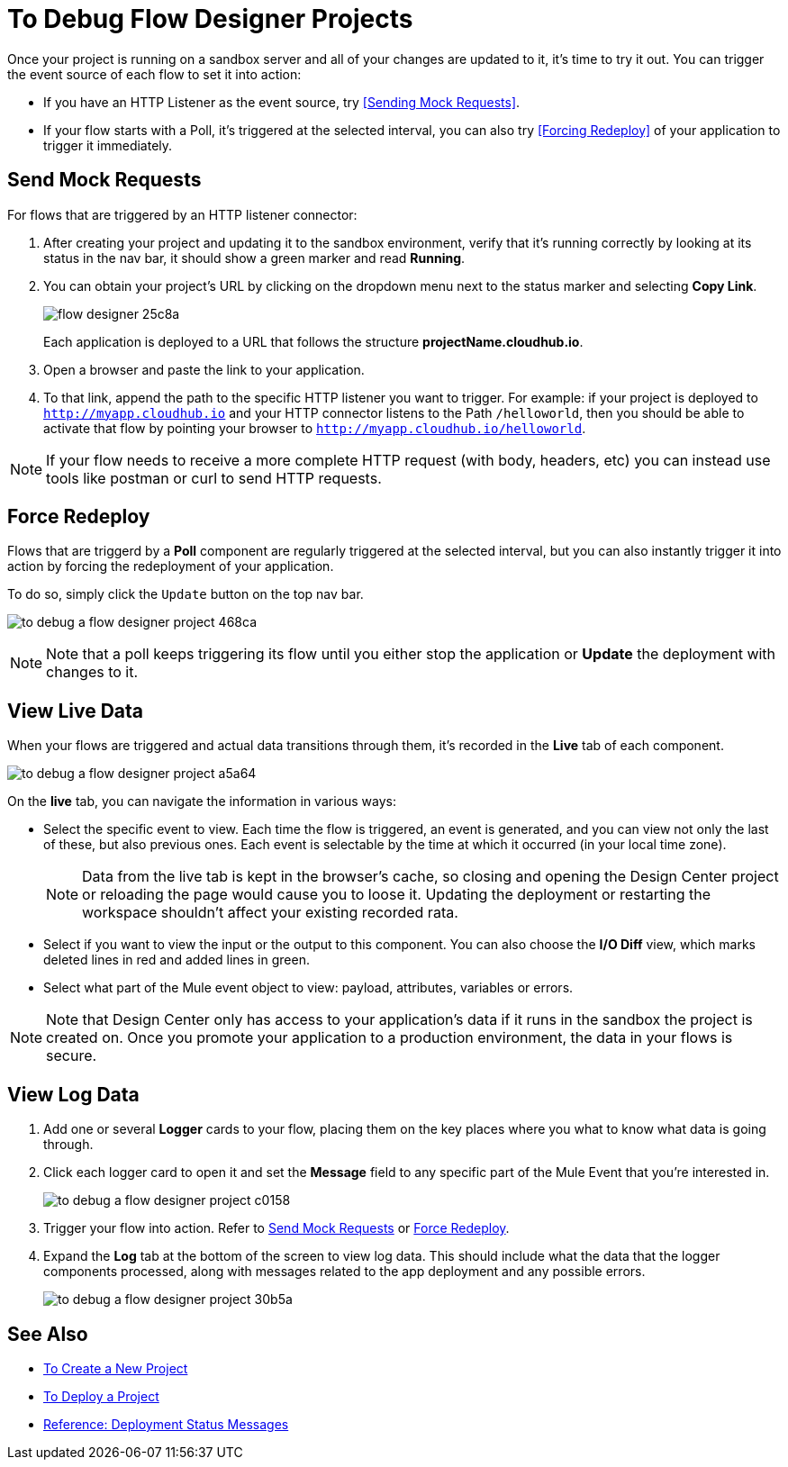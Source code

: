 = To Debug Flow Designer Projects

Once your project is running on a sandbox server and all of your changes are updated to it, it's time to try it out. You can trigger the event source of each flow to set it into action:

* If you have an HTTP Listener as the event source, try <<Sending Mock Requests>>.
* If your flow starts with a Poll, it's triggered at the selected interval, you can also try <<Forcing Redeploy>> of your application to trigger it immediately.


////
As the components in a flow are triggered in sequence, they turn green or red depending on if they raise any exceptions.
////

== Send Mock Requests

For flows that are triggered by an HTTP listener connector:


. After creating your project and updating it to the sandbox environment, verify that it's running correctly by looking at its status in the nav bar, it should show a green marker and read *Running*.

. You can obtain your project's URL by clicking on the dropdown menu next to the status marker and selecting *Copy Link*.
+
image:flow-designer-25c8a.png[]

+
Each application is deployed to a URL that follows the structure *projectName.cloudhub.io*.

. Open a browser and paste the link to your application.

. To that link, append the path to the specific HTTP listener you want to trigger. For example: if your project is deployed to `http://myapp.cloudhub.io` and your HTTP connector listens to the Path `/helloworld`, then you should be able to activate that flow by pointing your browser to `http://myapp.cloudhub.io/helloworld`.

[NOTE]
If your flow needs to receive a more complete HTTP request (with body, headers, etc) you can instead use tools like postman or curl to send HTTP requests.







////
=== Try button

If any of the flows on your project are triggered by a link:/mule-user-guide/v/3.8/poll-reference[Poll] element, then you can trigger that flow manually by clicking on the *Try* button.

image:

////




== Force Redeploy



Flows that are triggerd by a *Poll* component are regularly triggered at the selected interval, but you can also instantly trigger it into action by forcing the redeployment of your application.

To do so, simply click the `Update` button on the top nav bar.

image:to-debug-a-flow-designer-project-468ca.png[]


[NOTE]
Note that a poll keeps triggering its flow until you either stop the application or *Update* the deployment with changes to it.


== View Live Data


When your flows are triggered and actual data transitions through them, it's recorded in the *Live* tab of each component.


image:to-debug-a-flow-designer-project-a5a64.png[]


On the *live* tab, you can navigate the information in various ways:

* Select the specific event to view. Each time the flow is triggered, an event is generated, and you can view not only the last of these, but also previous ones. Each event is selectable by the time at which it occurred (in your local time zone).

+
[NOTE]
Data from the live tab is kept in the browser's cache, so closing and opening the Design Center project or reloading the page would cause you to loose it. Updating the deployment or restarting the workspace shouldn't affect your existing recorded rata.

* Select if you want to view the input or the output to this component. You can also choose the *I/O Diff* view, which marks deleted lines in red and added lines in green.

* Select what part of the Mule event object to view: payload, attributes, variables or errors.


[NOTE]
====
Note that Design Center only has access to your application's data if it runs in the sandbox the project is created on. Once you promote your application to a production environment, the data in your flows is secure.
====


== View Log Data

. Add one or several *Logger* cards to your flow, placing them on the key places where you what to know what data is going through.
. Click each logger card to open it and set the *Message* field to any specific part of the Mule Event that you're interested in.
+
image:to-debug-a-flow-designer-project-c0158.png[]
. Trigger your flow into action. Refer to <<Send Mock Requests>> or <<Force Redeploy>>.
. Expand the *Log* tab at the bottom of the screen to view log data. This should include what the data that the logger components processed, along with messages related to the app deployment and any possible errors.

+
image:to-debug-a-flow-designer-project-30b5a.png[]






== See Also

* link:/design-center/v/1.0/to-create-a-new-project[To Create a New Project]
* link:/design-center/v/1.0/to-deploy-a-project[To Deploy a Project]
* link:/design-center/v/1.0/reference-deployment-status-messages[Reference: Deployment Status Messages]
